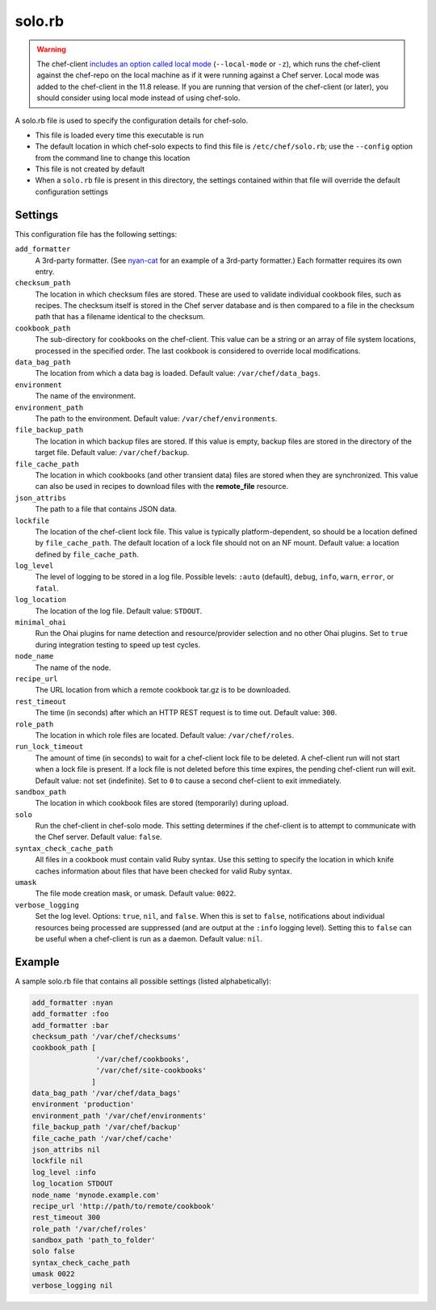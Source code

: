 =====================================================
solo.rb
=====================================================

.. warning:: .. tag notes_chef_solo_use_local_mode

             The chef-client `includes an option called local mode <https://docs.chef.io/ctl_chef_client.html#run-in-local-mode>`_ (``--local-mode`` or ``-z``), which runs the chef-client against the chef-repo on the local machine as if it were running against a Chef server. Local mode was added to the chef-client in the 11.8 release. If you are running that version of the chef-client (or later), you should consider using local mode instead of using chef-solo.

             .. end_tag

A solo.rb file is used to specify the configuration details for chef-solo.

* This file is loaded every time this executable is run
* The default location in which chef-solo expects to find this file is ``/etc/chef/solo.rb``; use the ``--config`` option from the command line to change this location
* This file is not created by default
* When a ``solo.rb`` file is present in this directory, the settings contained within that file will override the default configuration settings

Settings
==========================================================================
This configuration file has the following settings:

``add_formatter``
   A 3rd-party formatter. (See `nyan-cat <https://github.com/andreacampi/nyan-cat-chef-formatter>`_ for an example of a 3rd-party formatter.) Each formatter requires its own entry.

``checksum_path``
   The location in which checksum files are stored. These are used to validate individual cookbook files, such as recipes. The checksum itself is stored in the Chef server database and is then compared to a file in the checksum path that has a filename identical to the checksum.

``cookbook_path``
   The sub-directory for cookbooks on the chef-client. This value can be a string or an array of file system locations, processed in the specified order. The last cookbook is considered to override local modifications.

``data_bag_path``
   The location from which a data bag is loaded. Default value: ``/var/chef/data_bags``.

``environment``
   The name of the environment.

``environment_path``
   The path to the environment.  Default value: ``/var/chef/environments``.

``file_backup_path``
   The location in which backup files are stored. If this value is empty, backup files are stored in the directory of the target file. Default value: ``/var/chef/backup``.

``file_cache_path``
   The location in which cookbooks (and other transient data) files are stored when they are synchronized. This value can also be used in recipes to download files with the **remote_file** resource.

``json_attribs``
   The path to a file that contains JSON data.

``lockfile``
   The location of the chef-client lock file. This value is typically platform-dependent, so should be a location defined by ``file_cache_path``. The default location of a lock file should not on an NF mount. Default value: a location defined by ``file_cache_path``.

``log_level``
   The level of logging to be stored in a log file. Possible levels: ``:auto`` (default), ``debug``, ``info``, ``warn``, ``error``, or ``fatal``.

``log_location``
   The location of the log file. Default value: ``STDOUT``.

``minimal_ohai``
   Run the Ohai plugins for name detection and resource/provider selection and no other Ohai plugins. Set to ``true`` during integration testing to speed up test cycles.

``node_name``
   The name of the node.

``recipe_url``
   The URL location from which a remote cookbook tar.gz is to be downloaded.

``rest_timeout``
   The time (in seconds) after which an HTTP REST request is to time out. Default value: ``300``.

``role_path``
   The location in which role files are located. Default value: ``/var/chef/roles``.

``run_lock_timeout``
   The amount of time (in seconds) to wait for a chef-client lock file to be deleted. A chef-client run will not start when a lock file is present. If a lock file is not deleted before this time expires, the pending chef-client run will exit. Default value: not set (indefinite). Set to ``0`` to cause a second chef-client to exit immediately.

``sandbox_path``
   The location in which cookbook files are stored (temporarily) during upload.

``solo``
   Run the chef-client in chef-solo mode. This setting determines if the chef-client is to attempt to communicate with the Chef server. Default value: ``false``.

``syntax_check_cache_path``
   All files in a cookbook must contain valid Ruby syntax. Use this setting to specify the location in which knife caches information about files that have been checked for valid Ruby syntax.

``umask``
   The file mode creation mask, or umask. Default value: ``0022``.

``verbose_logging``
   Set the log level. Options: ``true``, ``nil``, and ``false``. When this is set to ``false``, notifications about individual resources being processed are suppressed (and are output at the ``:info`` logging level). Setting this to ``false`` can be useful when a chef-client is run as a daemon. Default value: ``nil``.

Example
=====================================================
A sample solo.rb file that contains all possible settings (listed alphabetically):

.. code-block:: ruby

   add_formatter :nyan
   add_formatter :foo
   add_formatter :bar
   checksum_path '/var/chef/checksums'
   cookbook_path [ 
                  '/var/chef/cookbooks', 
                  '/var/chef/site-cookbooks' 
                 ]
   data_bag_path '/var/chef/data_bags'
   environment 'production'
   environment_path '/var/chef/environments'
   file_backup_path '/var/chef/backup'
   file_cache_path '/var/chef/cache'
   json_attribs nil
   lockfile nil
   log_level :info
   log_location STDOUT
   node_name 'mynode.example.com'
   recipe_url 'http://path/to/remote/cookbook'
   rest_timeout 300
   role_path '/var/chef/roles'
   sandbox_path 'path_to_folder'
   solo false
   syntax_check_cache_path
   umask 0022
   verbose_logging nil
